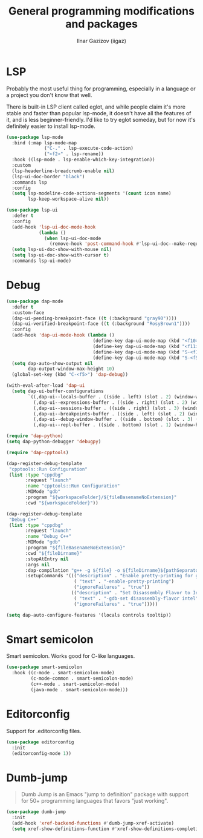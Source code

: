 #+title: General programming modifications and packages
#+author: Ilnar Gazizov (iigaz)

* LSP

Probably the most useful thing for programming, especially in a
language or a project you don't know that well.

There is built-in LSP client called eglot, and while people claim it's
more stable and faster than popular lsp-mode, it doesn't have all the
features of it, and is less beginner-friendly. I'd like to try eglot
someday, but for now it's definitely easier to install lsp-mode.

#+begin_src emacs-lisp
  (use-package lsp-mode
    :bind (:map lsp-mode-map
                ("C-." . lsp-execute-code-action)
                ("<f2>" . lsp-rename))
    :hook ((lsp-mode . lsp-enable-which-key-integration))
    :custom
    (lsp-headerline-breadcrumb-enable nil)
    (lsp-ui-doc-border "black")
    :commands lsp
    :config
    (setq lsp-modeline-code-actions-segments '(count icon name)
          lsp-keep-workspace-alive nil))

  (use-package lsp-ui
    :defer t
    :config
    (add-hook 'lsp-ui-doc-mode-hook
              (lambda ()
                (when lsp-ui-doc-mode
                  (remove-hook 'post-command-hook #'lsp-ui-doc--make-request t))))
    (setq lsp-ui-doc-show-with-mouse nil)
    (setq lsp-ui-doc-show-with-cursor t)
    :commands lsp-ui-mode)
#+end_src

* Debug

#+begin_src emacs-lisp
  (use-package dap-mode
    :defer t
    :custom-face
    (dap-ui-pending-breakpoint-face ((t (:background "gray90"))))
    (dap-ui-verified-breakpoint-face ((t (:background "RosyBrown1"))))
    :config
    (add-hook 'dap-ui-mode-hook (lambda ()
                                  (define-key dap-ui-mode-map (kbd "<f10>") 'dap-next)
                                  (define-key dap-ui-mode-map (kbd "<f11>") 'dap-step-in)
                                  (define-key dap-ui-mode-map (kbd "S-<f11>") 'dap-step-out)
                                  (define-key dap-ui-mode-map (kbd "S-<f5>") 'dap-continue)))
    (setq dap-auto-show-output nil
          dap-output-window-max-height 10)
    (global-set-key (kbd "C-<f5>") 'dap-debug))

  (with-eval-after-load 'dap-ui
    (setq dap-ui-buffer-configurations
          `((,dap-ui--locals-buffer . ((side . left) (slot . 2) (window-width . ,treemacs-width)))
            (,dap-ui--expressions-buffer . ((side . right) (slot . 2) (window-width . 0.20)))
            (,dap-ui--sessions-buffer . ((side . right) (slot . 3) (window-width . 0.20)))
            (,dap-ui--breakpoints-buffer . ((side . left) (slot . 2) (window-width . ,treemacs-width)))
            (,dap-ui--debug-window-buffer . ((side . bottom) (slot . 3) (window-width . 0.20)))
            (,dap-ui--repl-buffer . ((side . bottom) (slot . 1) (window-height . 0.45))))))

  (require 'dap-python)
  (setq dap-python-debugger 'debugpy)

  (require 'dap-cpptools)

  (dap-register-debug-template
   "cpptools::Run Configuration"
   (list :type "cppdbg"
         :request "launch"
         :name "cpptools::Run Configuration"
         :MIMode "gdb"
         :program "${workspaceFolder}/${fileBasenameNoExtension}"
         :cwd "${workspaceFolder}"))

  (dap-register-debug-template
   "Debug C++"
   (list :type "cppdbg"
         :request "launch"
         :name "Debug C++"
         :MIMode "gdb"
         :program "${fileBasenameNoExtension}"
         :cwd "${fileDirname}"
         :stopAtEntry nil
         :args nil
         :dap-compilation "g++ -g ${file} -o ${fileDirname}${pathSeparator}${fileBasenameNoExtension}"
         :setupCommands '((("description" . "Enable pretty-printing for gdb")
                           ( "text" . "-enable-pretty-printing")
                           ("ignoreFailures" . "true"))
                          (("description" . "Set Disassembly Flavor to Intel")
                           ( "text" . "-gdb-set disassembly-flavor intel")
                           ("ignoreFailures" . "true")))))

  (setq dap-auto-configure-features '(locals controls tooltip))
#+end_src

* Smart semicolon

Smart semicolon. Works good for C-like languages.

#+begin_src emacs-lisp
  (use-package smart-semicolon
    :hook ((c-mode . smart-semicolon-mode)
           (c-mode-common . smart-semicolon-mode)
           (c++-mode . smart-semicolon-mode)
           (java-mode . smart-semicolon-mode)))
#+end_src

* Editorconfig

Support for .editorconfig files.

#+begin_src emacs-lisp
  (use-package editorconfig
    :init
    (editorconfig-mode 1))
#+end_src

* Dumb-jump

#+begin_quote
Dumb Jump is an Emacs "jump to definition" package with support for
50+ programming languages that favors "just working".
#+end_quote

#+begin_src emacs-lisp
  (use-package dumb-jump
    :init
    (add-hook 'xref-backend-functions #'dumb-jump-xref-activate)
    (setq xref-show-definitions-function #'xref-show-definitions-completing-read))
#+end_src
